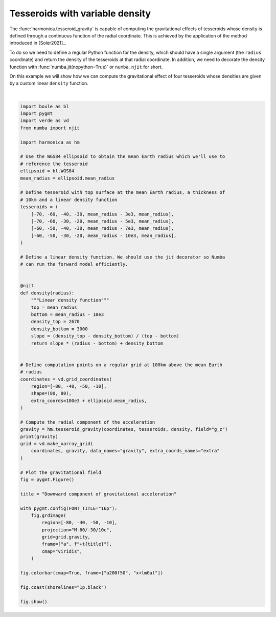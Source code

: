 
.. DO NOT EDIT.
.. THIS FILE WAS AUTOMATICALLY GENERATED BY SPHINX-GALLERY.
.. TO MAKE CHANGES, EDIT THE SOURCE PYTHON FILE:
.. "gallery/forward/tesseroid_variable_density.py"
.. LINE NUMBERS ARE GIVEN BELOW.

.. only:: html

    .. note::
        :class: sphx-glr-download-link-note

        :ref:`Go to the end <sphx_glr_download_gallery_forward_tesseroid_variable_density.py>`
        to download the full example code

.. rst-class:: sphx-glr-example-title

.. _sphx_glr_gallery_forward_tesseroid_variable_density.py:


Tesseroids with variable density
================================

The :func:`harmonica.tesseroid_gravity` is capable of computing the
gravitational effects of tesseroids whose density is defined through
a continuous function of the radial coordinate. This is achieved by the
application of the method introduced in [Soler2021]_.

To do so we need to define a regular Python function for the density, which
should have a single argument (the ``radius`` coordinate) and return the
density of the tesseroids at that radial coordinate.
In addition, we need to decorate the density function with
:func:`numba.jit(nopython=True)` or ``numba.njit`` for short.

On this example we will show how we can compute the gravitational effect of
four tesseroids whose densities are given by a custom linear ``density``
function.

.. GENERATED FROM PYTHON SOURCE LINES 26-96



.. image-sg:: /gallery/forward/images/sphx_glr_tesseroid_variable_density_001.png
   :alt: tesseroid variable density
   :srcset: /gallery/forward/images/sphx_glr_tesseroid_variable_density_001.png
   :class: sphx-glr-single-img


.. rst-class:: sphx-glr-script-out

 .. code-block:: none

    [[15.65235898 15.84941264 16.04941625 ... 17.73451444 17.50786018
      17.2836091 ]
     [15.93632114 16.14660247 16.36041617 ... 18.17282458 17.92654728
      17.68345999]
     [16.22784621 16.45232743 16.68101597 ... 18.63085032 18.36294728
      18.09919036]
     ...
     [15.52701053 15.82032461 16.1231727  ... 18.50415529 18.12428691
      17.75648004]
     [15.24953035 15.52751418 15.81395949 ... 18.06369513 17.70887428
      17.36442317]
     [14.97981677 15.2434297  15.51455321 ... 17.64112568 17.30937408
      16.98652484]]






|

.. code-block:: Python

    import boule as bl
    import pygmt
    import verde as vd
    from numba import njit

    import harmonica as hm

    # Use the WGS84 ellipsoid to obtain the mean Earth radius which we'll use to
    # reference the tesseroid
    ellipsoid = bl.WGS84
    mean_radius = ellipsoid.mean_radius

    # Define tesseroid with top surface at the mean Earth radius, a thickness of
    # 10km and a linear density function
    tesseroids = (
        [-70, -60, -40, -30, mean_radius - 3e3, mean_radius],
        [-70, -60, -30, -20, mean_radius - 5e3, mean_radius],
        [-60, -50, -40, -30, mean_radius - 7e3, mean_radius],
        [-60, -50, -30, -20, mean_radius - 10e3, mean_radius],
    )

    # Define a linear density function. We should use the jit decorator so Numba
    # can run the forward model efficiently.


    @njit
    def density(radius):
        """Linear density function"""
        top = mean_radius
        bottom = mean_radius - 10e3
        density_top = 2670
        density_bottom = 3000
        slope = (density_top - density_bottom) / (top - bottom)
        return slope * (radius - bottom) + density_bottom


    # Define computation points on a regular grid at 100km above the mean Earth
    # radius
    coordinates = vd.grid_coordinates(
        region=[-80, -40, -50, -10],
        shape=(80, 80),
        extra_coords=100e3 + ellipsoid.mean_radius,
    )

    # Compute the radial component of the acceleration
    gravity = hm.tesseroid_gravity(coordinates, tesseroids, density, field="g_z")
    print(gravity)
    grid = vd.make_xarray_grid(
        coordinates, gravity, data_names="gravity", extra_coords_names="extra"
    )

    # Plot the gravitational field
    fig = pygmt.Figure()

    title = "Downward component of gravitational acceleration"

    with pygmt.config(FONT_TITLE="16p"):
        fig.grdimage(
            region=[-80, -40, -50, -10],
            projection="M-60/-30/10c",
            grid=grid.gravity,
            frame=["a", f"+t{title}"],
            cmap="viridis",
        )

    fig.colorbar(cmap=True, frame=["a200f50", "x+lmGal"])

    fig.coast(shorelines="1p,black")

    fig.show()


.. rst-class:: sphx-glr-timing

   **Total running time of the script:** (0 minutes 3.382 seconds)


.. _sphx_glr_download_gallery_forward_tesseroid_variable_density.py:

.. only:: html

  .. container:: sphx-glr-footer sphx-glr-footer-example

    .. container:: sphx-glr-download sphx-glr-download-jupyter

      :download:`Download Jupyter notebook: tesseroid_variable_density.ipynb <tesseroid_variable_density.ipynb>`

    .. container:: sphx-glr-download sphx-glr-download-python

      :download:`Download Python source code: tesseroid_variable_density.py <tesseroid_variable_density.py>`


.. only:: html

 .. rst-class:: sphx-glr-signature

    `Gallery generated by Sphinx-Gallery <https://sphinx-gallery.github.io>`_
